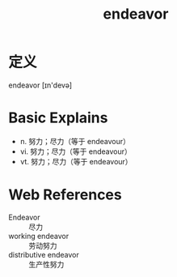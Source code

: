 #+title: endeavor
#+roam_tags:英语单词

* 定义
  
endeavor [ɪn'devə]

* Basic Explains
- n. 努力；尽力（等于 endeavour）
- vi. 努力；尽力（等于 endeavour）
- vt. 努力；尽力（等于 endeavour）

* Web References
- Endeavor :: 尽力
- working endeavor :: 劳动努力
- distributive endeavor :: 生产性努力
